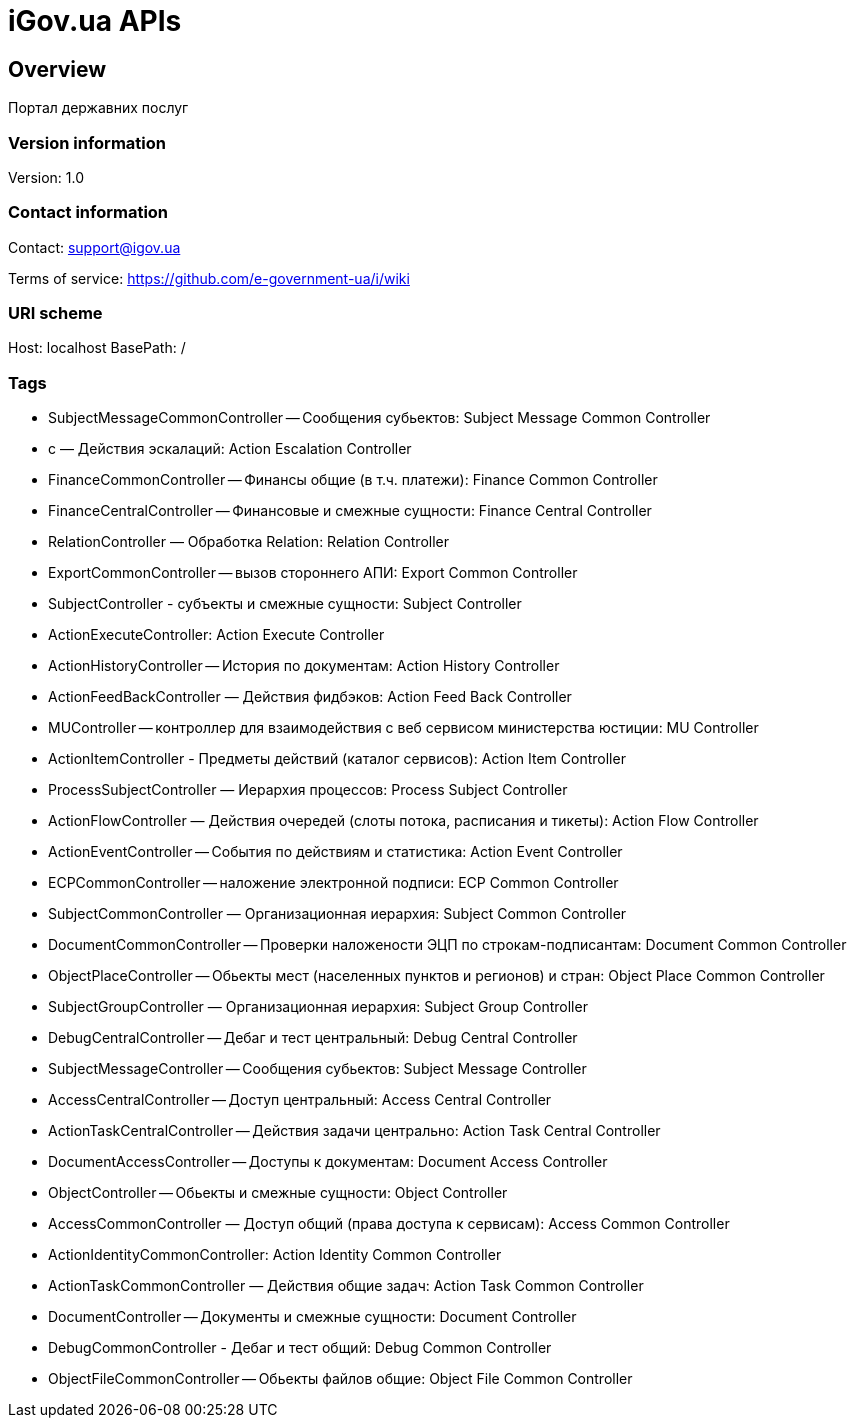 = iGov.ua APIs

== Overview
Портал державних послуг

=== Version information
Version: 1.0

=== Contact information
Contact: support@igov.ua

Terms of service: https://github.com/e-government-ua/i/wiki

=== URI scheme
Host: localhost
BasePath: /

=== Tags

* SubjectMessageCommonController -- Сообщения субьектов: Subject Message Common Controller
* с — Действия эскалаций: Action Escalation Controller
* FinanceCommonController -- Финансы общие (в т.ч. платежи): Finance Common Controller
* FinanceCentralController -- Финансовые и смежные сущности: Finance Central Controller
* RelationController — Обработка Relation: Relation Controller
* ExportCommonController -- вызов стороннего АПИ: Export Common Controller
* SubjectController - субъекты  и смежные сущности: Subject Controller
* ActionExecuteController: Action Execute Controller
* ActionHistoryController -- История по документам: Action History Controller
* ActionFeedBackController — Действия фидбэков: Action Feed Back Controller
* MUController -- контроллер для взаимодействия с веб сервисом министерства юстиции: MU Controller
* ActionItemController - Предметы действий (каталог сервисов): Action Item Controller
* ProcessSubjectController — Иерархия процессов: Process Subject Controller
* ActionFlowController — Действия очередей (слоты потока, расписания и тикеты): Action Flow Controller
* ActionEventController -- События по действиям и статистика: Action Event Controller
* ECPCommonController -- наложение электронной подписи: ECP Common Controller
* SubjectCommonController — Организационная иерархия: Subject Common Controller
* DocumentCommonController -- Проверки наложености ЭЦП по строкам-подписантам: Document Common Controller
* ObjectPlaceController -- Обьекты мест (населенных пунктов и регионов) и стран: Object Place Common Controller
* SubjectGroupController — Организационная иерархия: Subject Group Controller
* DebugCentralController -- Дебаг и тест центральный: Debug Central Controller
* SubjectMessageController -- Сообщения субьектов: Subject Message Controller
* AccessCentralController -- Доступ центральный: Access Central Controller
* ActionTaskCentralController -- Действия задачи центрально: Action Task Central Controller
* DocumentAccessController -- Доступы к документам: Document Access Controller
* ObjectController -- Обьекты и смежные сущности: Object Controller
* AccessCommonController — Доступ общий (права доступа к сервисам): Access Common Controller
* ActionIdentityCommonController: Action Identity Common Controller
* ActionTaskCommonController — Действия общие задач: Action Task Common Controller
* DocumentController -- Документы и смежные сущности: Document Controller
* DebugCommonController - Дебаг и тест общий: Debug Common Controller
* ObjectFileCommonController -- Обьекты файлов общие: Object File Common Controller


